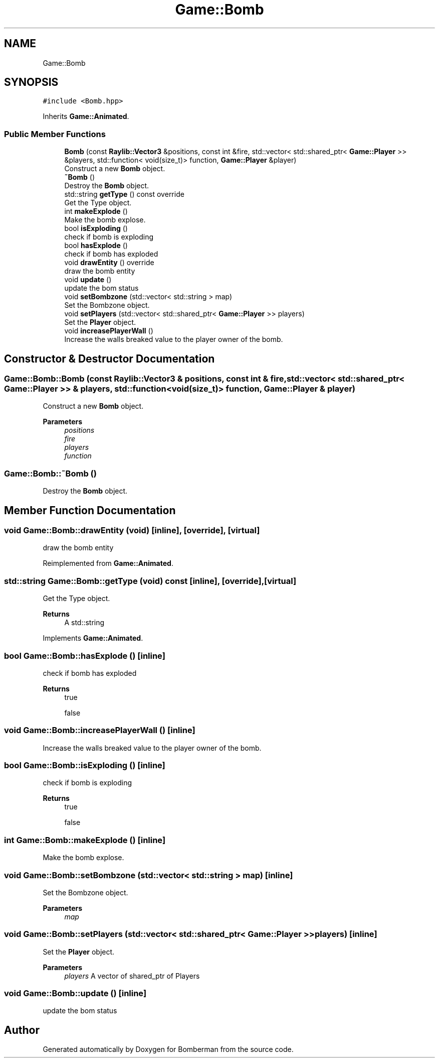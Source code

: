 .TH "Game::Bomb" 3 "Mon Jun 21 2021" "Version 2.0" "Bomberman" \" -*- nroff -*-
.ad l
.nh
.SH NAME
Game::Bomb
.SH SYNOPSIS
.br
.PP
.PP
\fC#include <Bomb\&.hpp>\fP
.PP
Inherits \fBGame::Animated\fP\&.
.SS "Public Member Functions"

.in +1c
.ti -1c
.RI "\fBBomb\fP (const \fBRaylib::Vector3\fP &positions, const int &fire, std::vector< std::shared_ptr< \fBGame::Player\fP >> &players, std::function< void(size_t)> function, \fBGame::Player\fP &player)"
.br
.RI "Construct a new \fBBomb\fP object\&. "
.ti -1c
.RI "\fB~Bomb\fP ()"
.br
.RI "Destroy the \fBBomb\fP object\&. "
.ti -1c
.RI "std::string \fBgetType\fP () const override"
.br
.RI "Get the Type object\&. "
.ti -1c
.RI "int \fBmakeExplode\fP ()"
.br
.RI "Make the bomb explose\&. "
.ti -1c
.RI "bool \fBisExploding\fP ()"
.br
.RI "check if bomb is exploding "
.ti -1c
.RI "bool \fBhasExplode\fP ()"
.br
.RI "check if bomb has exploded "
.ti -1c
.RI "void \fBdrawEntity\fP () override"
.br
.RI "draw the bomb entity "
.ti -1c
.RI "void \fBupdate\fP ()"
.br
.RI "update the bom status "
.ti -1c
.RI "void \fBsetBombzone\fP (std::vector< std::string > map)"
.br
.RI "Set the Bombzone object\&. "
.ti -1c
.RI "void \fBsetPlayers\fP (std::vector< std::shared_ptr< \fBGame::Player\fP >> players)"
.br
.RI "Set the \fBPlayer\fP object\&. "
.ti -1c
.RI "void \fBincreasePlayerWall\fP ()"
.br
.RI "Increase the walls breaked value to the player owner of the bomb\&. "
.in -1c
.SH "Constructor & Destructor Documentation"
.PP 
.SS "Game::Bomb::Bomb (const \fBRaylib::Vector3\fP & positions, const int & fire, std::vector< std::shared_ptr< \fBGame::Player\fP >> & players, std::function< void(size_t)> function, \fBGame::Player\fP & player)"

.PP
Construct a new \fBBomb\fP object\&. 
.PP
\fBParameters\fP
.RS 4
\fIpositions\fP 
.br
\fIfire\fP 
.br
\fIplayers\fP 
.br
\fIfunction\fP 
.RE
.PP

.SS "Game::Bomb::~Bomb ()"

.PP
Destroy the \fBBomb\fP object\&. 
.SH "Member Function Documentation"
.PP 
.SS "void Game::Bomb::drawEntity (void)\fC [inline]\fP, \fC [override]\fP, \fC [virtual]\fP"

.PP
draw the bomb entity 
.PP
Reimplemented from \fBGame::Animated\fP\&.
.SS "std::string Game::Bomb::getType (void) const\fC [inline]\fP, \fC [override]\fP, \fC [virtual]\fP"

.PP
Get the Type object\&. 
.PP
\fBReturns\fP
.RS 4
A std::string 
.RE
.PP

.PP
Implements \fBGame::Animated\fP\&.
.SS "bool Game::Bomb::hasExplode ()\fC [inline]\fP"

.PP
check if bomb has exploded 
.PP
\fBReturns\fP
.RS 4
true 
.PP
false 
.RE
.PP

.SS "void Game::Bomb::increasePlayerWall ()\fC [inline]\fP"

.PP
Increase the walls breaked value to the player owner of the bomb\&. 
.SS "bool Game::Bomb::isExploding ()\fC [inline]\fP"

.PP
check if bomb is exploding 
.PP
\fBReturns\fP
.RS 4
true 
.PP
false 
.RE
.PP

.SS "int Game::Bomb::makeExplode ()\fC [inline]\fP"

.PP
Make the bomb explose\&. 
.SS "void Game::Bomb::setBombzone (std::vector< std::string > map)\fC [inline]\fP"

.PP
Set the Bombzone object\&. 
.PP
\fBParameters\fP
.RS 4
\fImap\fP 
.RE
.PP

.SS "void Game::Bomb::setPlayers (std::vector< std::shared_ptr< \fBGame::Player\fP >> players)\fC [inline]\fP"

.PP
Set the \fBPlayer\fP object\&. 
.PP
\fBParameters\fP
.RS 4
\fIplayers\fP A vector of shared_ptr of Players 
.RE
.PP

.SS "void Game::Bomb::update ()\fC [inline]\fP"

.PP
update the bom status 

.SH "Author"
.PP 
Generated automatically by Doxygen for Bomberman from the source code\&.
